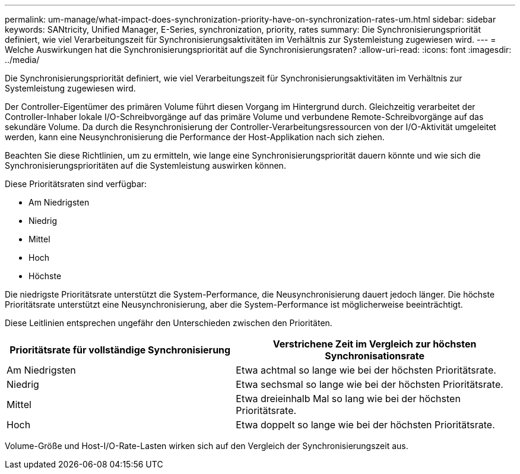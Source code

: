 ---
permalink: um-manage/what-impact-does-synchronization-priority-have-on-synchronization-rates-um.html 
sidebar: sidebar 
keywords: SANtricity, Unified Manager, E-Series, synchronization, priority, rates 
summary: Die Synchronisierungspriorität definiert, wie viel Verarbeitungszeit für Synchronisierungsaktivitäten im Verhältnis zur Systemleistung zugewiesen wird. 
---
= Welche Auswirkungen hat die Synchronisierungspriorität auf die Synchronisierungsraten?
:allow-uri-read: 
:icons: font
:imagesdir: ../media/


[role="lead"]
Die Synchronisierungspriorität definiert, wie viel Verarbeitungszeit für Synchronisierungsaktivitäten im Verhältnis zur Systemleistung zugewiesen wird.

Der Controller-Eigentümer des primären Volume führt diesen Vorgang im Hintergrund durch. Gleichzeitig verarbeitet der Controller-Inhaber lokale I/O-Schreibvorgänge auf das primäre Volume und verbundene Remote-Schreibvorgänge auf das sekundäre Volume. Da durch die Resynchronisierung der Controller-Verarbeitungsressourcen von der I/O-Aktivität umgeleitet werden, kann eine Neusynchronisierung die Performance der Host-Applikation nach sich ziehen.

Beachten Sie diese Richtlinien, um zu ermitteln, wie lange eine Synchronisierungspriorität dauern könnte und wie sich die Synchronisierungsprioritäten auf die Systemleistung auswirken können.

Diese Prioritätsraten sind verfügbar:

* Am Niedrigsten
* Niedrig
* Mittel
* Hoch
* Höchste


Die niedrigste Prioritätsrate unterstützt die System-Performance, die Neusynchronisierung dauert jedoch länger. Die höchste Prioritätsrate unterstützt eine Neusynchronisierung, aber die System-Performance ist möglicherweise beeinträchtigt.

Diese Leitlinien entsprechen ungefähr den Unterschieden zwischen den Prioritäten.

[cols="45h,~"]
|===
| Prioritätsrate für vollständige Synchronisierung | Verstrichene Zeit im Vergleich zur höchsten Synchronisationsrate 


 a| 
Am Niedrigsten
 a| 
Etwa achtmal so lange wie bei der höchsten Prioritätsrate.



 a| 
Niedrig
 a| 
Etwa sechsmal so lange wie bei der höchsten Prioritätsrate.



 a| 
Mittel
 a| 
Etwa dreieinhalb Mal so lang wie bei der höchsten Prioritätsrate.



 a| 
Hoch
 a| 
Etwa doppelt so lange wie bei der höchsten Prioritätsrate.

|===
Volume-Größe und Host-I/O-Rate-Lasten wirken sich auf den Vergleich der Synchronisierungszeit aus.
